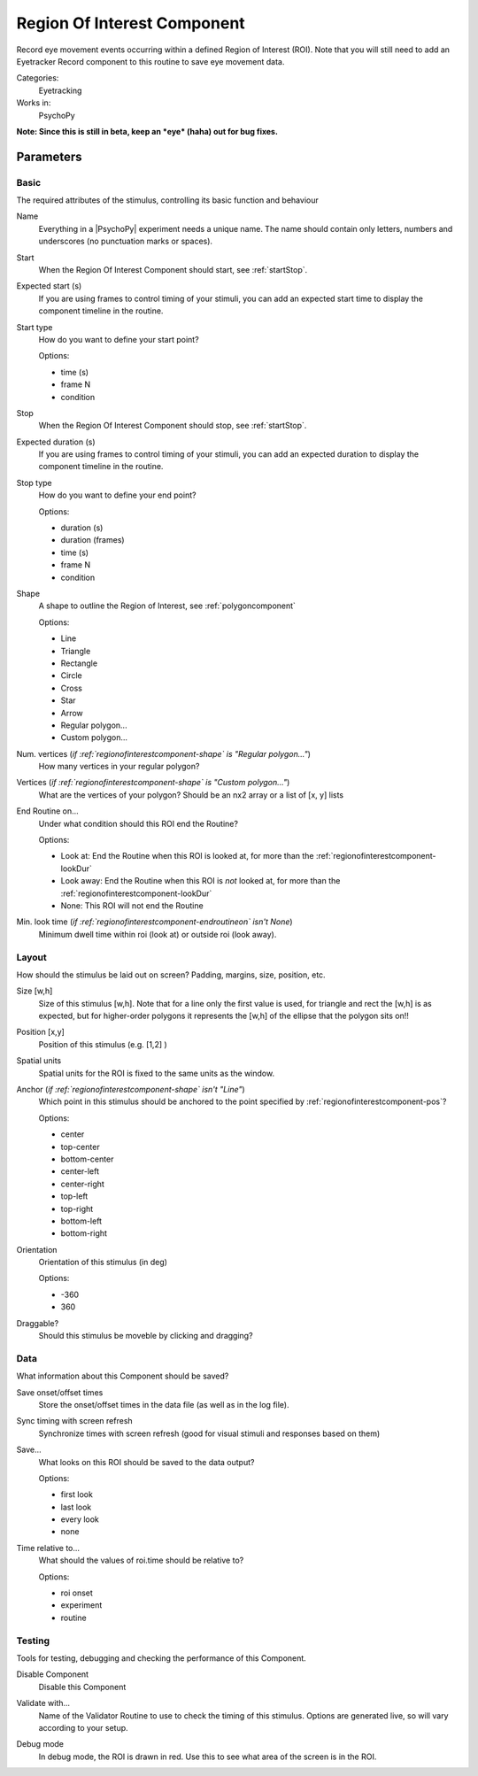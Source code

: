 .. _regionofinterestcomponent:

-------------------------------
Region Of Interest Component
-------------------------------

Record eye movement events occurring within a defined Region of Interest (ROI). Note that you will still need to add an Eyetracker Record component to this routine to save eye movement data.

Categories:
    Eyetracking
Works in:
    PsychoPy

**Note: Since this is still in beta, keep an *eye* (haha) out for bug fixes.**

Parameters
-------------------------------

Basic
===============================

The required attributes of the stimulus, controlling its basic function and behaviour


.. _regionofinterestcomponent-name:
Name 
    Everything in a |PsychoPy| experiment needs a unique name. The name should contain only letters, numbers and underscores (no punctuation marks or spaces).
    
.. _regionofinterestcomponent-startVal:
Start 
    When the Region Of Interest Component should start, see :ref:`startStop`.
    
.. _regionofinterestcomponent-startEstim:
Expected start (s) 
    If you are using frames to control timing of your stimuli, you can add an expected start time to display the component timeline in the routine.
    
.. _regionofinterestcomponent-startType:
Start type 
    How do you want to define your start point?
    
    Options:
    
    * time (s)
    
    * frame N
    
    * condition
    
.. _regionofinterestcomponent-stopVal:
Stop 
    When the Region Of Interest Component should stop, see :ref:`startStop`.
    
.. _regionofinterestcomponent-durationEstim:
Expected duration (s) 
    If you are using frames to control timing of your stimuli, you can add an expected duration to display the component timeline in the routine.
    
.. _regionofinterestcomponent-stopType:
Stop type 
    How do you want to define your end point?
    
    Options:
    
    * duration (s)
    
    * duration (frames)
    
    * time (s)
    
    * frame N
    
    * condition
    
.. _regionofinterestcomponent-shape:
Shape 
    A shape to outline the Region of Interest, see :ref:`polygoncomponent`
    
    Options:
    
    * Line
    
    * Triangle
    
    * Rectangle
    
    * Circle
    
    * Cross
    
    * Star
    
    * Arrow
    
    * Regular polygon...
    
    * Custom polygon...
    
.. _regionofinterestcomponent-nVertices:
Num. vertices (*if :ref:`regionofinterestcomponent-shape` is "Regular polygon..."*)
    How many vertices in your regular polygon?
    
.. _regionofinterestcomponent-vertices:
Vertices (*if :ref:`regionofinterestcomponent-shape` is "Custom polygon..."*)
    What are the vertices of your polygon? Should be an nx2 array or a list of [x, y] lists
    
.. _regionofinterestcomponent-endRoutineOn:
End Routine on... 
    Under what condition should this ROI end the Routine?
    
    Options:
    
    * Look at: End the Routine when this ROI is looked at, for more than the :ref:`regionofinterestcomponent-lookDur`
    
    * Look away: End the Routine when this ROI is *not* looked at, for more than the :ref:`regionofinterestcomponent-lookDur`
    
    * None: This ROI will not end the Routine
    
.. _regionofinterestcomponent-lookDur:
Min. look time (*if :ref:`regionofinterestcomponent-endroutineon` isn't None*)
    Minimum dwell time within roi (look at) or outside roi (look away).
    
Layout
===============================

How should the stimulus be laid out on screen? Padding, margins, size, position, etc.


.. _regionofinterestcomponent-size:
Size [w,h] 
    Size of this stimulus [w,h]. Note that for a line only the first value is used, for triangle and rect the [w,h] is as expected, but for higher-order polygons it represents the [w,h] of the ellipse that the polygon sits on!! 
    
.. _regionofinterestcomponent-pos:
Position [x,y] 
    Position of this stimulus (e.g. [1,2] )
    
.. _regionofinterestcomponent-units:
Spatial units 
    Spatial units for the ROI is fixed to the same units as the window.
    
.. _regionofinterestcomponent-anchor:
Anchor (*if :ref:`regionofinterestcomponent-shape` isn't "Line"*)
    Which point in this stimulus should be anchored to the point specified by :ref:`regionofinterestcomponent-pos`? 
    
    Options:
    
    * center
    
    * top-center
    
    * bottom-center
    
    * center-left
    
    * center-right
    
    * top-left
    
    * top-right
    
    * bottom-left
    
    * bottom-right
    
.. _regionofinterestcomponent-ori:
Orientation 
    Orientation of this stimulus (in deg)
    
    Options:
    
    * -360
    
    * 360
    
.. _regionofinterestcomponent-draggable:
Draggable? 
    Should this stimulus be moveble by clicking and dragging?
    
Data
===============================

What information about this Component should be saved?


.. _regionofinterestcomponent-saveStartStop:
Save onset/offset times 
    Store the onset/offset times in the data file (as well as in the log file).
    
.. _regionofinterestcomponent-syncScreenRefresh:
Sync timing with screen refresh 
    Synchronize times with screen refresh (good for visual stimuli and responses based on them)
    
.. _regionofinterestcomponent-save:
Save... 
    What looks on this ROI should be saved to the data output?
    
    Options:
    
    * first look
    
    * last look
    
    * every look
    
    * none
    
.. _regionofinterestcomponent-timeRelativeTo:
Time relative to... 
    What should the values of roi.time should be relative to?
    
    Options:
    
    * roi onset
    
    * experiment
    
    * routine
    
Testing
===============================

Tools for testing, debugging and checking the performance of this Component.


.. _regionofinterestcomponent-disabled:
Disable Component 
    Disable this Component
    
.. _regionofinterestcomponent-validator:
Validate with... 
    Name of the Validator Routine to use to check the timing of this stimulus. Options are generated live, so will vary according to your setup.
    
.. _regionofinterestcomponent-debug:
Debug mode 
    In debug mode, the ROI is drawn in red. Use this to see what area of the screen is in the ROI.
    